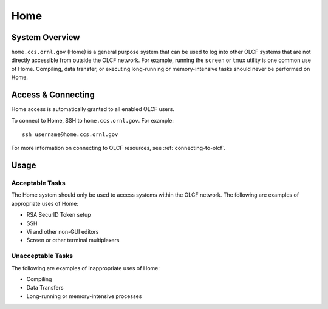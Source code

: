 .. _home-user-guide:

***********
Home 
***********

.. _home-system-overview:

System Overview
===============
``home.ccs.ornl.gov`` (Home) is a general purpose system that can be used to
log into other OLCF systems that are not directly accessible from outside the
OLCF network. For example, running the ``screen`` or ``tmux`` utility is one
common use of Home. Compiling, data transfer, or executing long-running or
memory-intensive tasks should never be performed on Home.


.. _home-access-connecting:

Access & Connecting
===================
Home access is automatically granted to all enabled OLCF users.

To connect to Home, SSH to ``home.ccs.ornl.gov``. For example:

::

    ssh username@home.ccs.ornl.gov

For more information on connecting to OLCF resources, see
:ref:`connecting-to-olcf`.

Usage
===========

Acceptable Tasks
----------------

The Home system should only be used to access systems within the OLCF network.
The following are examples of appropriate uses of Home:

* RSA SecurID Token setup
* SSH 
* Vi and other non-GUI editors
* Screen or other terminal multiplexers

Unacceptable Tasks
------------------

The following are examples of inappropriate uses of Home:

* Compiling
* Data Transfers
* Long-running or memory-intensive processes
